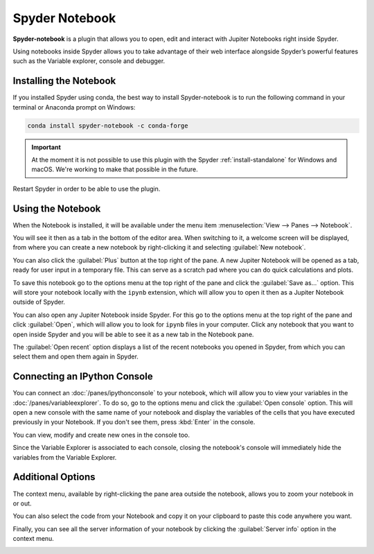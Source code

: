 ###############
Spyder Notebook
###############

**Spyder-notebook** is a plugin that allows you to open, edit and interact with Jupiter Notebooks right inside Spyder.

.. image:: /images/notebook/notebook-standard.png
   :alt: Spyder Notebook in Spyder

Using notebooks inside Spyder allows you to take advantage of their web interface alongside Spyder’s powerful features such as the Variable explorer, console and debugger.

=======================
Installing the Notebook
=======================

If you installed Spyder using conda, the best way to install Spyder-notebook is to run the following command in your terminal or Anaconda prompt on Windows:

.. code-block:: bash

   conda install spyder-notebook -c conda-forge

.. important::

   At the moment it is not possible to use this plugin with the Spyder :ref:`install-standalone` for Windows and macOS. We're working to make that possible in the future.

Restart Spyder in order to be able to use the plugin.

==================
Using the Notebook
==================

When the Notebook is installed, it will be available under the menu item :menuselection:`View --> Panes --> Notebook`.

.. image:: /images/notebook/notebook-view-panes.png
   :alt: Spyder showing view panes Notebook

You will see it then as a tab in the bottom of the editor area. When switching to it, a welcome screen will be displayed, from where you can create a new notebook by right-clicking it and selecting :guilabel:`New notebook`.

.. image:: /images/notebook/notebook-new-notebook-option.png
   :alt: Spyder with context menu showing new notebook option

You can also click the :guilabel:`Plus` button at the top right of the pane. A new Jupiter Notebook will be opened as a tab, ready for user input in a temporary file. This can serve as a scratch pad where you can do quick calculations and plots.

.. image:: /images/notebook/notebook-new-notebook.png
   :alt: Spyder showing a new notebook

To save this notebook go to the options menu at the top right of the pane and click the :guilabel:`Save as...` option. This will store your notebook locally with the ``ipynb`` extension, which will allow you to open it then as a Jupiter Notebook outside of Spyder.

.. image:: /images/notebook/notebook-save.gif
   :alt: Gif showing save as

You can also open any Jupiter Notebook inside Spyder. For this go to the options menu at the top right of the pane and click :guilabel:`Open`, which will allow you to look for ``ipynb`` files in your computer. Click any notebook that you want to open inside Spyder and you will be able to see it as a new tab in the Notebook pane.

.. image:: /images/notebook/notebook-open.gif
   :alt: Gif showing opening a Jupiter notebook inside Spyder

The :guilabel:`Open recent` option displays a list of the recent notebooks you opened in Spyder, from which you can select them and open them again in Spyder.

=============================
Connecting an IPython Console
=============================

You can connect an :doc:`/panes/ipythonconsole` to your notebook, which will allow you to view your variables in the :doc:`/panes/variableexplorer`. To do so, go to the options menu and click the :guilabel:`Open console` option. This will open a new console with the same name of your notebook and display the variables of the cells that you have executed previously in your Notebook. If you don't see them, press :kbd:`Enter` in the console.

.. image:: /images/notebook/notebook-console.gif
   :alt: Gif showing connecting console and displaying variables

You can view, modify and create new ones in the console too.

Since the Variable Explorer is associated to each console, closing the notebook's console will immediately hide the variables from the Variable Explorer.

==================
Additional Options
==================

The context menu, available by right-clicking the pane area outside the notebook, allows you to zoom your notebook in or out.

.. image:: /images/notebook/notebook-zoom.gif
   :alt: Gif zooming in and out the notebook.

You can also select the code from your Notebook and copy it on your clipboard to paste this code anywhere you want.

.. image:: /images/notebook/notebook-copy-paste.gif
   :alt: Gif copying and pasting

Finally, you can see all the server information of your notebook by clicking the :guilabel:`Server info` option in the context menu.

.. image:: /images/notebook/notebook-server-info.png
   :alt: Server info for notebook in Spyder
